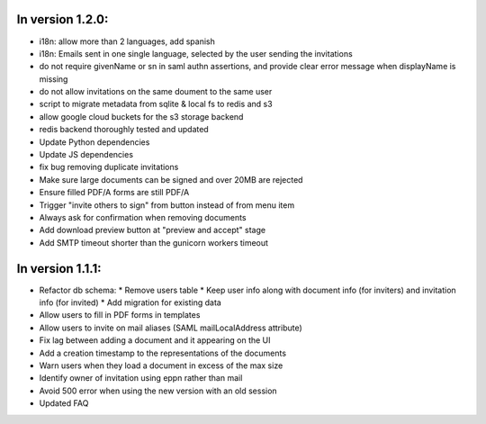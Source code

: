 
In version 1.2.0:
-----------------

* i18n: allow more than 2 languages, add spanish
* i18n: Emails sent in one single language, selected by the user sending the invitations
* do not require givenName or sn in saml authn assertions, and provide clear error message when displayName is missing
* do not allow invitations on the same doument to the same user
* script to migrate metadata from sqlite & local fs to redis and s3
* allow google cloud buckets for the s3 storage backend
* redis backend thoroughly tested and updated
* Update Python dependencies
* Update JS dependencies
* fix bug removing duplicate invitations
* Make sure large documents can be signed and over 20MB are rejected
* Ensure filled PDF/A forms are still PDF/A
* Trigger "invite others to sign" from button instead of from menu item
* Always ask for confirmation when removing documents
* Add download preview button at "preview and accept" stage
* Add SMTP timeout shorter than the gunicorn workers timeout

In version 1.1.1:
-----------------

* Refactor db schema:
  * Remove users table
  * Keep user info along with document info (for inviters) and invitation info (for invited)
  * Add migration for existing data
* Allow users to fill in PDF forms in templates
* Allow users to invite on mail aliases (SAML mailLocalAddress attribute)
* Fix lag between adding a document and it appearing on the UI
* Add a creation timestamp to the representations of the documents
* Warn users when they load a document in excess of the max size
* Identify owner of invitation using eppn rather than mail
* Avoid 500 error when using the new version with an old session
* Updated FAQ
